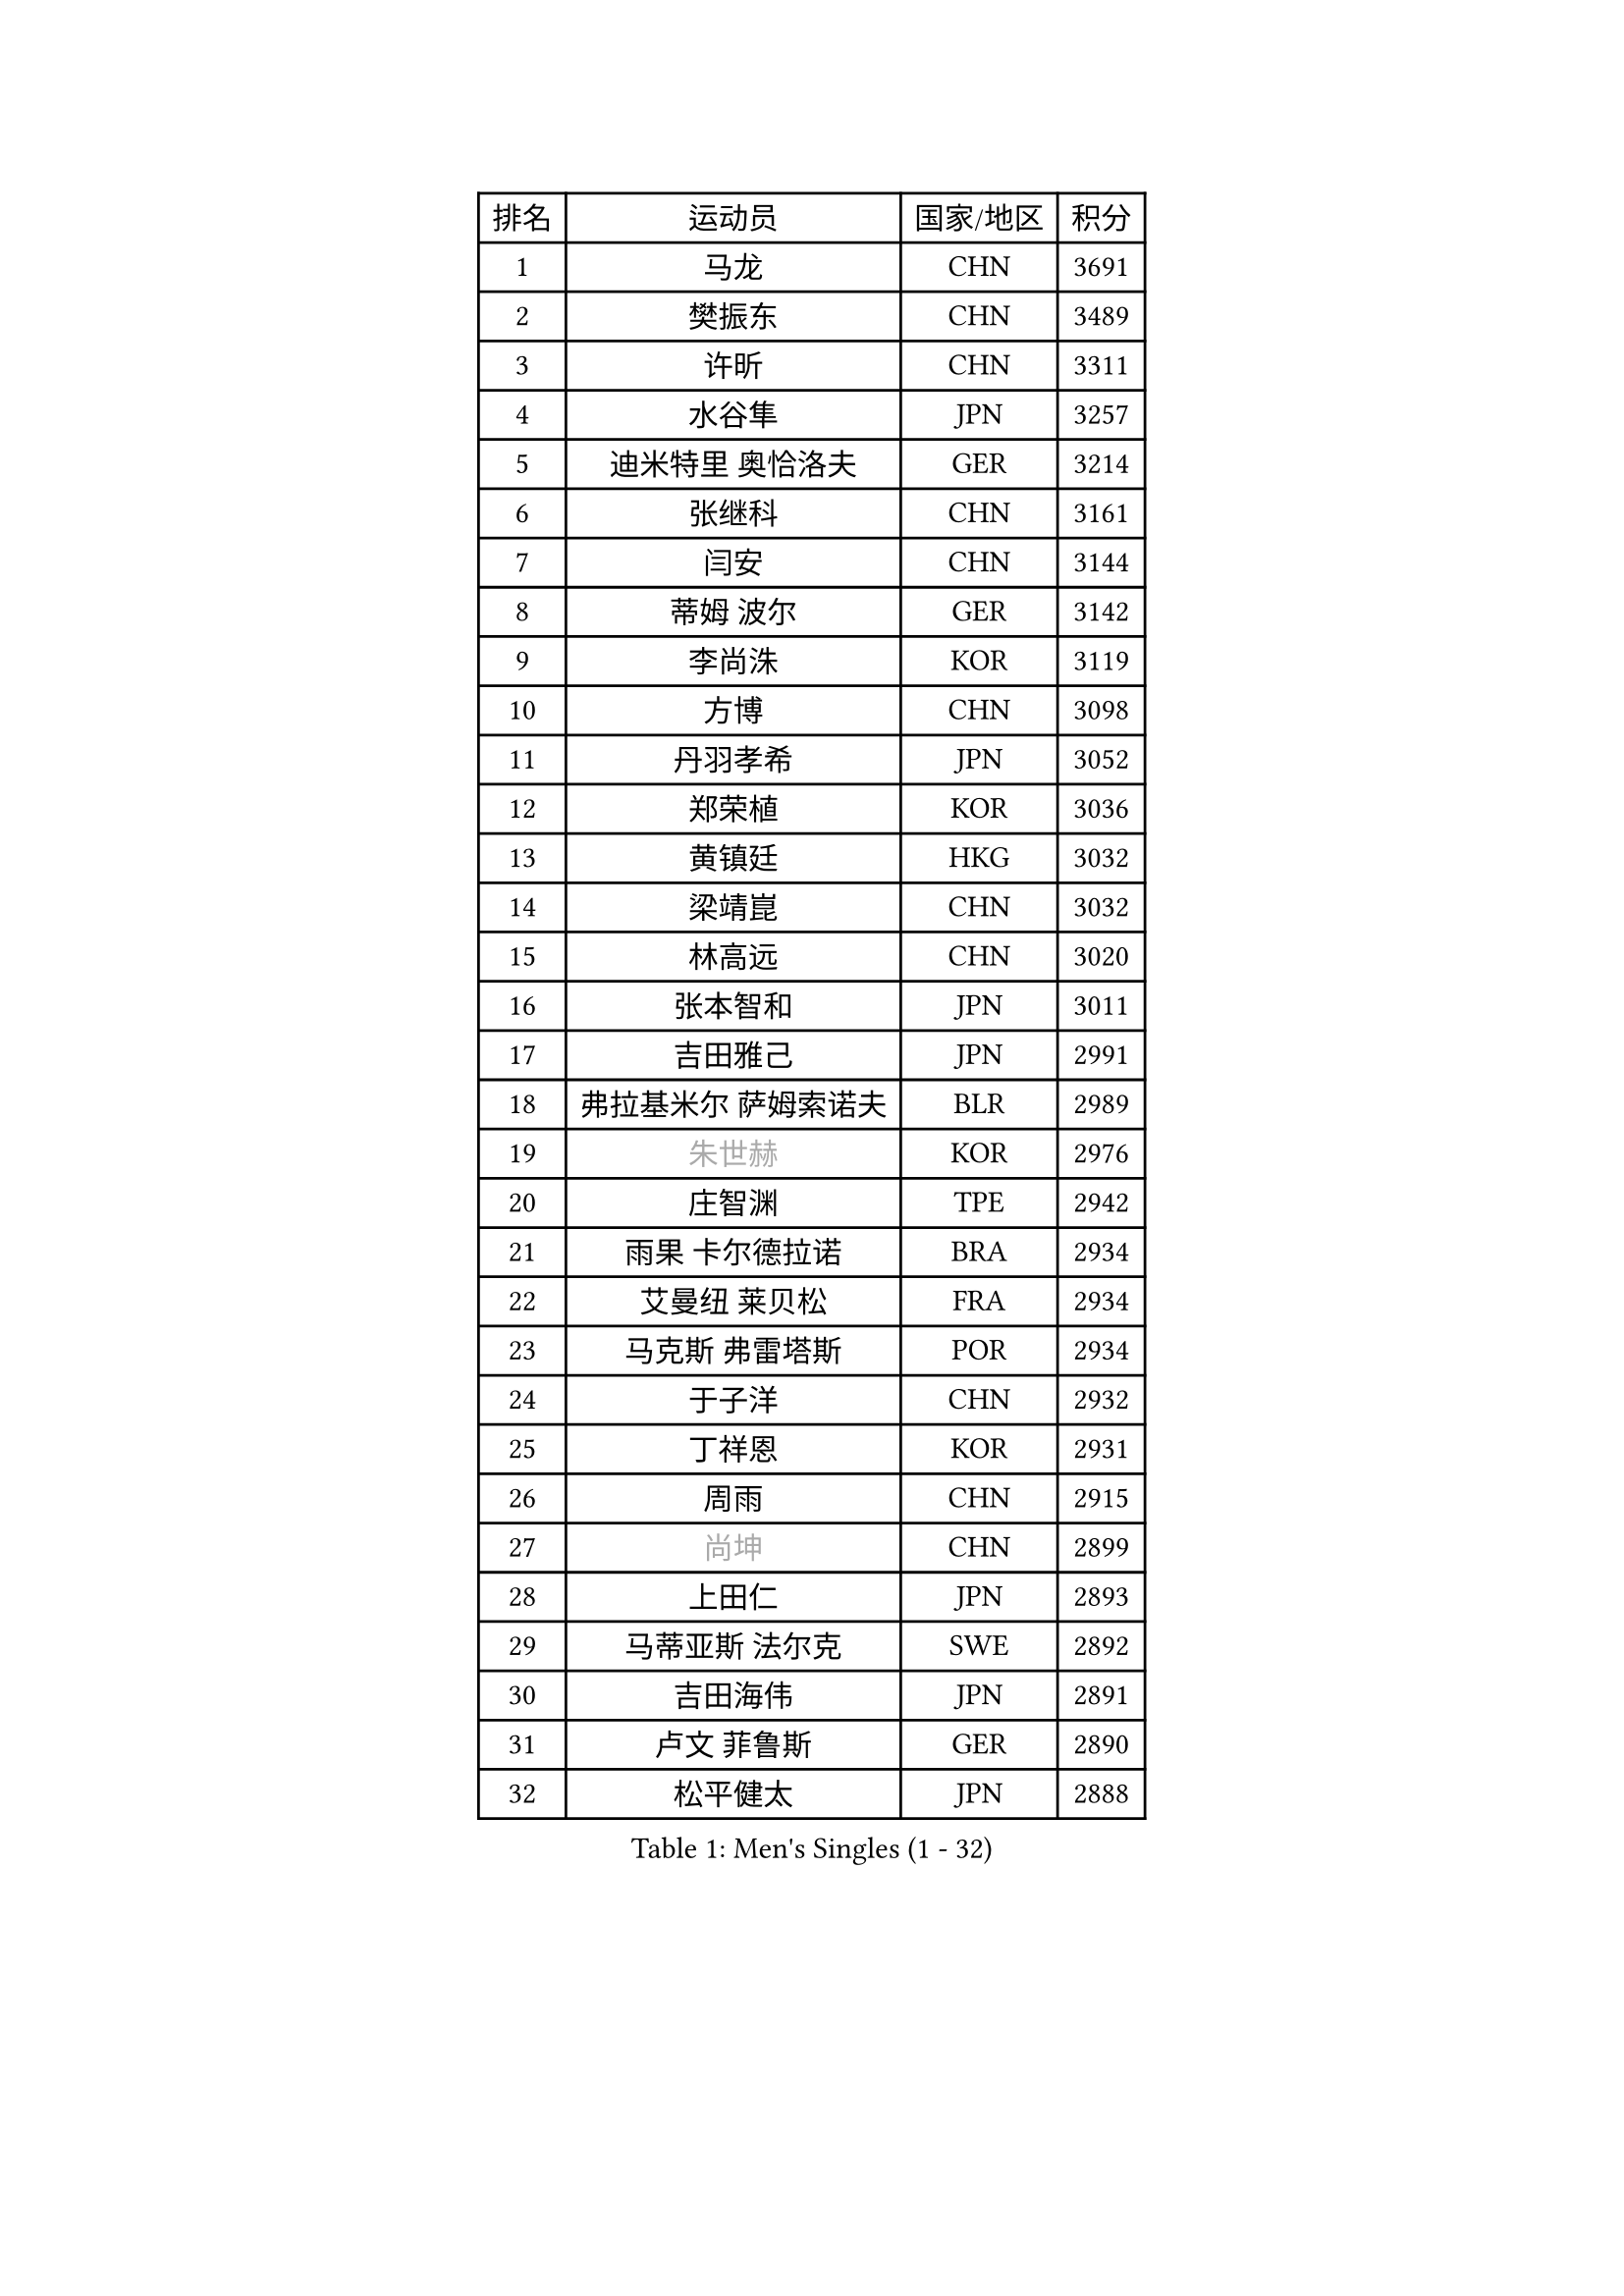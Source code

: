 
#set text(font: ("Courier New", "NSimSun"))
#figure(
  caption: "Men's Singles (1 - 32)",
    table(
      columns: 4,
      [排名], [运动员], [国家/地区], [积分],
      [1], [马龙], [CHN], [3691],
      [2], [樊振东], [CHN], [3489],
      [3], [许昕], [CHN], [3311],
      [4], [水谷隼], [JPN], [3257],
      [5], [迪米特里 奥恰洛夫], [GER], [3214],
      [6], [张继科], [CHN], [3161],
      [7], [闫安], [CHN], [3144],
      [8], [蒂姆 波尔], [GER], [3142],
      [9], [李尚洙], [KOR], [3119],
      [10], [方博], [CHN], [3098],
      [11], [丹羽孝希], [JPN], [3052],
      [12], [郑荣植], [KOR], [3036],
      [13], [黄镇廷], [HKG], [3032],
      [14], [梁靖崑], [CHN], [3032],
      [15], [林高远], [CHN], [3020],
      [16], [张本智和], [JPN], [3011],
      [17], [吉田雅己], [JPN], [2991],
      [18], [弗拉基米尔 萨姆索诺夫], [BLR], [2989],
      [19], [#text(gray, "朱世赫")], [KOR], [2976],
      [20], [庄智渊], [TPE], [2942],
      [21], [雨果 卡尔德拉诺], [BRA], [2934],
      [22], [艾曼纽 莱贝松], [FRA], [2934],
      [23], [马克斯 弗雷塔斯], [POR], [2934],
      [24], [于子洋], [CHN], [2932],
      [25], [丁祥恩], [KOR], [2931],
      [26], [周雨], [CHN], [2915],
      [27], [#text(gray, "尚坤")], [CHN], [2899],
      [28], [上田仁], [JPN], [2893],
      [29], [马蒂亚斯 法尔克], [SWE], [2892],
      [30], [吉田海伟], [JPN], [2891],
      [31], [卢文 菲鲁斯], [GER], [2890],
      [32], [松平健太], [JPN], [2888],
    )
  )#pagebreak()

#set text(font: ("Courier New", "NSimSun"))
#figure(
  caption: "Men's Singles (33 - 64)",
    table(
      columns: 4,
      [排名], [运动员], [国家/地区], [积分],
      [33], [巴斯蒂安 斯蒂格], [GER], [2888],
      [34], [GERELL Par], [SWE], [2878],
      [35], [吉村真晴], [JPN], [2877],
      [36], [朴申赫], [PRK], [2861],
      [37], [奥马尔 阿萨尔], [EGY], [2857],
      [38], [西蒙 高兹], [FRA], [2856],
      [39], [特里斯坦 弗洛雷], [FRA], [2855],
      [40], [LI Ping], [QAT], [2852],
      [41], [朱霖峰], [CHN], [2849],
      [42], [HO Kwan Kit], [HKG], [2849],
      [43], [LAM Siu Hang], [HKG], [2848],
      [44], [帕纳吉奥迪斯 吉奥尼斯], [GRE], [2846],
      [45], [#text(gray, "唐鹏")], [HKG], [2846],
      [46], [徐晨皓], [CHN], [2844],
      [47], [夸德里 阿鲁纳], [NGR], [2836],
      [48], [沙拉特 卡马尔 阿昌塔], [IND], [2826],
      [49], [张禹珍], [KOR], [2824],
      [50], [安东 卡尔伯格], [SWE], [2823],
      [51], [林钟勋], [KOR], [2821],
      [52], [乔纳森 格罗斯], [DEN], [2817],
      [53], [奥维迪乌 伊奥内斯库], [ROU], [2811],
      [54], [TAZOE Kenta], [JPN], [2804],
      [55], [SHIBAEV Alexander], [RUS], [2803],
      [56], [克里斯坦 卡尔松], [SWE], [2800],
      [57], [陈卫星], [AUT], [2796],
      [58], [森园政崇], [JPN], [2796],
      [59], [赵胜敏], [KOR], [2796],
      [60], [WANG Zengyi], [POL], [2795],
      [61], [大岛祐哉], [JPN], [2795],
      [62], [#text(gray, "李廷佑")], [KOR], [2791],
      [63], [雅克布 迪亚斯], [POL], [2780],
      [64], [MATTENET Adrien], [FRA], [2772],
    )
  )#pagebreak()

#set text(font: ("Courier New", "NSimSun"))
#figure(
  caption: "Men's Singles (65 - 96)",
    table(
      columns: 4,
      [排名], [运动员], [国家/地区], [积分],
      [65], [吉村和弘], [JPN], [2768],
      [66], [周恺], [CHN], [2768],
      [67], [及川瑞基], [JPN], [2766],
      [68], [OUAICHE Stephane], [ALG], [2765],
      [69], [利亚姆 皮切福德], [ENG], [2763],
      [70], [WALTHER Ricardo], [GER], [2763],
      [71], [MACHI Asuka], [JPN], [2761],
      [72], [帕特里克 弗朗西斯卡], [GER], [2761],
      [73], [村松雄斗], [JPN], [2761],
      [74], [王臻], [CAN], [2754],
      [75], [贝内迪克特 杜达], [GER], [2746],
      [76], [PISTEJ Lubomir], [SVK], [2746],
      [77], [木造勇人], [JPN], [2744],
      [78], [DRINKHALL Paul], [ENG], [2743],
      [79], [MONTEIRO Joao], [POR], [2743],
      [80], [林昀儒], [TPE], [2742],
      [81], [高宁], [SGP], [2738],
      [82], [博扬 托基奇], [SLO], [2737],
      [83], [陈建安], [TPE], [2736],
      [84], [罗伯特 加尔多斯], [AUT], [2735],
      [85], [TAKAKIWA Taku], [JPN], [2732],
      [86], [诺沙迪 阿拉米扬], [IRI], [2725],
      [87], [周启豪], [CHN], [2722],
      [88], [金珉锡], [KOR], [2721],
      [89], [SZOCS Hunor], [ROU], [2718],
      [90], [廖振珽], [TPE], [2718],
      [91], [斯特凡 菲格尔], [AUT], [2717],
      [92], [江天一], [HKG], [2717],
      [93], [薛飞], [CHN], [2712],
      [94], [#text(gray, "WANG Xi")], [GER], [2712],
      [95], [MATSUYAMA Yuki], [JPN], [2708],
      [96], [PERSSON Jon], [SWE], [2708],
    )
  )#pagebreak()

#set text(font: ("Courier New", "NSimSun"))
#figure(
  caption: "Men's Singles (97 - 128)",
    table(
      columns: 4,
      [排名], [运动员], [国家/地区], [积分],
      [97], [HABESOHN Daniel], [AUT], [2707],
      [98], [KOU Lei], [UKR], [2700],
      [99], [PARK Ganghyeon], [KOR], [2697],
      [100], [安德烈 加奇尼], [CRO], [2692],
      [101], [KIM Donghyun], [KOR], [2692],
      [102], [ELOI Damien], [FRA], [2688],
      [103], [KANG Dongsoo], [KOR], [2683],
      [104], [RYUZAKI Tonin], [JPN], [2683],
      [105], [#text(gray, "FANG Yinchi")], [CHN], [2681],
      [106], [#text(gray, "HE Zhiwen")], [ESP], [2678],
      [107], [蒂亚戈 阿波罗尼亚], [POR], [2675],
      [108], [汪洋], [SVK], [2674],
      [109], [MATSUDAIRA Kenji], [JPN], [2674],
      [110], [哈米特 德赛], [IND], [2674],
      [111], [尼马 阿拉米安], [IRI], [2671],
      [112], [雅罗斯列夫 扎姆登科], [UKR], [2669],
      [113], [詹斯 伦德奎斯特], [SWE], [2665],
      [114], [ROBINOT Quentin], [FRA], [2662],
      [115], [阿德里安 克里桑], [ROU], [2659],
      [116], [王楚钦], [CHN], [2657],
      [117], [SAKAI Asuka], [JPN], [2656],
      [118], [ANDERSSON Harald], [SWE], [2655],
      [119], [RANEFUR Elias], [SWE], [2650],
      [120], [GERALDO Joao], [POR], [2650],
      [121], [ZHAI Yujia], [DEN], [2646],
      [122], [神巧也], [JPN], [2642],
      [123], [BOBOCICA Mihai], [ITA], [2641],
      [124], [基里尔 格拉西缅科], [KAZ], [2640],
      [125], [AKKUZU Can], [FRA], [2635],
      [126], [托米斯拉夫 普卡], [CRO], [2631],
      [127], [POLANSKY Tomas], [CZE], [2631],
      [128], [TREGLER Tomas], [CZE], [2630],
    )
  )